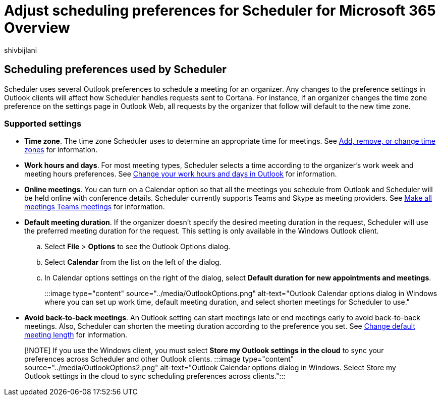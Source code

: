 = Adjust scheduling preferences for Scheduler for Microsoft 365 Overview
:audience: Admin
:author: shivbijlani
:description: Learn how to adjust scheduling preferences for Scheduler for Microsoft 365.
:manager: charlle
:ms.author: shivb
:ms.localizationpriority: medium
:ms.service: scheduler
:ms.topic: article

== Scheduling preferences used by Scheduler

Scheduler uses several Outlook preferences to schedule a meeting for an organizer.
Any changes to the preference settings in Outlook clients will affect how Scheduler handles requests sent to Cortana.
For instance, if an organizer changes the time zone preference on the settings page in Outlook Web, all requests by the organizer that follow will default to the new time zone.

=== Supported settings

* *Time zone*.
The time zone Scheduler uses to determine an appropriate time for meetings.
See https://support.microsoft.com/en-us/office/add-remove-or-change-time-zones-5ab3e10e-5a6c-46af-ab48-156fedf70c04[Add, remove, or change time zones] for information.
* *Work hours and days*.
For most meeting types, Scheduler selects a time according to the organizer's work week and meeting hours preferences.
See https://support.microsoft.com/en-us/office/change-your-work-hours-and-days-in-outlook-a27f261d-0681-415f-8ac1-388ab21e833f[Change your work hours and days in Outlook] for information.
* *Online meetings*.
You can turn on a Calendar option so that all the meetings you schedule from Outlook and Scheduler will be held online with conference details.
Scheduler currently supports Teams and Skype as meeting providers.
See https://support.microsoft.com/en-us/office/schedule-a-teams-meeting-from-outlook-883cc15c-580f-441a-92ea-0992c00a9b0f#bkmk_makeallteamsmtngs[Make all meetings Teams meetings] for information.
* *Default meeting duration*.
If the organizer doesn't specify the desired meeting duration in the request, Scheduler will use the preferred meeting duration for the request.
This setting is only available in the Windows Outlook client.
 .. Select *File* > *Options* to see the Outlook Options dialog.
 .. Select *Calendar* from the list on the left of the dialog.
 .. In Calendar options settings on the right of the dialog, select *Default duration for new appointments and meetings*.
+
:::image type="content" source="../media/OutlookOptions.png" alt-text="Outlook Calendar options dialog in Windows where you can set up work time, default meeting duration, and select shorten meetings for Scheduler to use.":::
* *Avoid back-to-back meetings*.
An Outlook setting can start meetings late or end meetings early to avoid back-to-back meetings.
Also, Scheduler can shorten the meeting duration according to the preference you set.
See https://techcommunity.microsoft.com/t5/hybrid-work/change-default-meeting-length-in-outlook-avoid-back-to-back/m-p/1247361[Change default meeting length] for information.

____
[!NOTE] If you use the Windows client, you must select *Store my Outlook settings in the cloud* to sync your preferences across Scheduler and other Outlook clients.
:::image type="content" source="../media/OutlookOptions2.png" alt-text="Outlook Calendar options dialog in Windows.
Select Store my Outlook settings in the cloud to sync scheduling preferences across clients.":::
____

